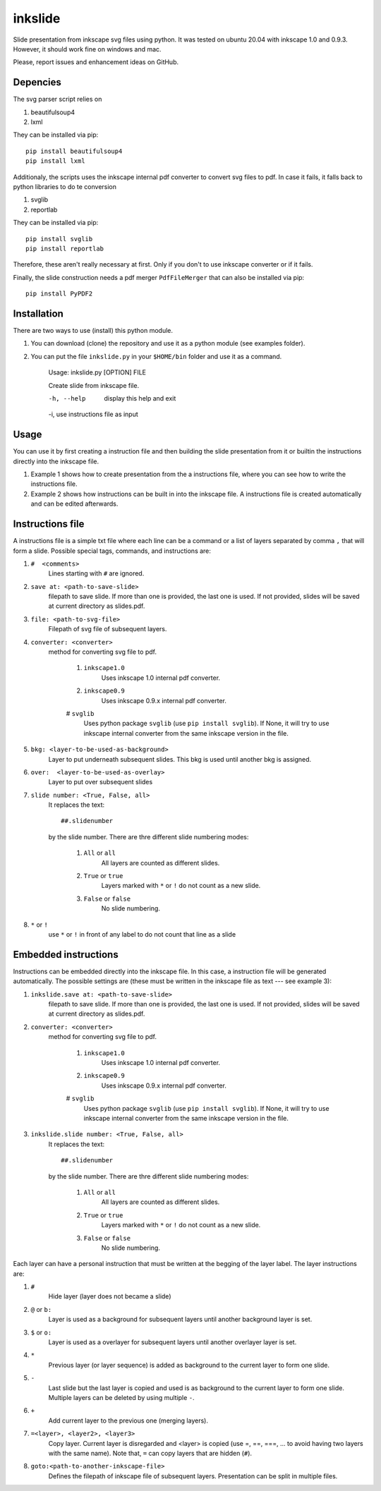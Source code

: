 
=========
inkslide
=========

Slide presentation from inkscape svg files using python. It was tested on ubuntu 20.04 with inkscape 1.0 and 0.9.3. However, it should work fine on windows and mac.

Please, report issues and enhancement ideas on GitHub.

Depencies
==========

The svg parser script relies on

1. beautifulsoup4
2. lxml

They can be installed via pip::

    pip install beautifulsoup4
    pip install lxml

Additionaly, the scripts uses the inkscape internal pdf converter to convert svg files to pdf. In case it fails, it falls back to python libraries to do te conversion     

1. svglib
2. reportlab

They can be installed via pip::

    pip install svglib
    pip install reportlab

Therefore, these aren't really necessary at first. Only if you don't to use inkscape converter or if it fails.

Finally, the slide construction needs a pdf merger ``PdfFileMerger`` that can also be installed via pip::

    pip install PyPDF2


Installation
=============

There are two ways to use (install) this python module.

1) You can download (clone) the repository and use it as a python module (see examples folder).

2) You can put the file ``inkslide.py`` in your ``$HOME/bin`` folder and use it as a command.

    Usage: inkslide.py [OPTION] FILE
    
    Create slide from inkscape file.

    -h, --help    display this help and exit
    
    -i,           use instructions file as input


Usage
======

You can use it by first creating a instruction file and then building the slide presentation from it or builtin the instructions directly into the inkscape file.

1) Example 1 shows how to create presentation from the a instructions file, where you can see how to write the instructions file.

2) Example 2 shows how instructions can be built in into the inkscape file. A instructions file is created automatically and can be edited afterwards.

Instructions file
===================

A instructions file is a simple txt file where each line can be a command or a list of layers separated by comma ``,`` that will form a slide. Possible special tags, commands, and instructions are:

#. ``#  <comments>``
    Lines starting with ``#`` are ignored.
#. ``save at: <path-to-save-slide>``
    filepath to save slide. If more than one is provided, the last one is used. If not provided, slides will be saved at current directory as slides.pdf.
#. ``file: <path-to-svg-file>``
    Filepath of svg file of subsequent layers.
#. ``converter: <converter>``
    method for converting svg file to pdf.
    
        #. ``inkscape1.0``
            Uses inkscape 1.0 internal pdf converter.
        #. ``inkscape0.9``
            Uses inkscape 0.9.x internal pdf converter.
        # ``svglib``
            Uses python package ``svglib`` (use ``pip install svglib``). If None, it will try to use inkscape internal converter from the same inkscape version in the file.
#. ``bkg: <layer-to-be-used-as-background>``
    Layer to put underneath subsequent slides. This bkg is used until another bkg is assigned.
#. ``over:  <layer-to-be-used-as-overlay>``
    Layer to put over subsequent slides
#. ``slide number: <True, False, all>``
    It replaces the text::
    
        ##.slidenumber
        
    by the slide number. There are thre different slide numbering modes:
    
        #. ``All`` or ``all``
            All layers are counted as different slides.
        #. ``True`` or ``true``
            Layers marked with ``*`` or ``!`` do not count as a new slide.
        #. ``False`` or ``false``
            No slide numbering.
#. ``*`` or ``!``
    use ``*`` or ``!`` in front of any label to do not count that line as a slide


Embedded instructions
=======================

Instructions can be embedded directly into the inkscape file. In this case, a instruction file will be generated automatically. The possible settings are (these must be written in the inkscape file as text --- see example 3):

#. ``inkslide.save at: <path-to-save-slide>``
    filepath to save slide. If more than one is provided, the last one is used. If not provided, slides will be saved at current directory as slides.pdf.
#. ``converter: <converter>``
    method for converting svg file to pdf.
    
        #. ``inkscape1.0``
            Uses inkscape 1.0 internal pdf converter.
        #. ``inkscape0.9``
            Uses inkscape 0.9.x internal pdf converter.
        # ``svglib``
            Uses python package ``svglib`` (use ``pip install svglib``). If None, it will try to use inkscape internal converter from the same inkscape version in the file.
#. ``inkslide.slide number: <True, False, all>``
    It replaces the text::
    
        ##.slidenumber
        
    by the slide number. There are thre different slide numbering modes:
    
        #. ``All`` or ``all``
            All layers are counted as different slides.
        #. ``True`` or ``true``
            Layers marked with ``*`` or ``!`` do not count as a new slide.
        #. ``False`` or ``false``
            No slide numbering.

Each layer can have a personal instruction that must be written at the begging of the layer label. The layer instructions are:

#. ``#``
    Hide layer (layer does not became a slide)
#. ``@`` or ``b:``
    Layer is used as a background for subsequent layers until another background layer is set.
#. ``$`` or ``o:``
    Layer is used as a overlayer for subsequent layers until another overlayer layer is set.
#. ``*``
    Previous layer (or layer sequence) is added as background to the current layer to form one slide.
#. ``-``
    Last slide but the last layer is copied and used is as background to the current layer to form one slide. Multiple layers can be deleted by using multiple ``-``.
#. ``+``
    Add current layer to the previous one (merging layers).
#. ``=<layer>, <layer2>, <layer3>``
    Copy layer. Current layer is disregarded and <layer> is copied (use =, ==, ===, ... to avoid having two layers with the same name). Note that, ``=`` can copy layers that are hidden (``#``).
#. ``goto:<path-to-another-inkscape-file>``
    Defines the filepath of inkscape file of subsequent layers. Presentation can be split in multiple files.




